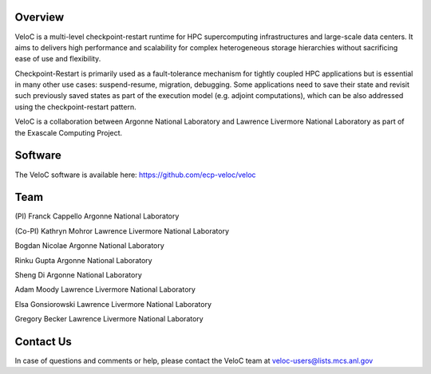 Overview
--------

VeloC is a multi-level checkpoint-restart runtime for HPC supercomputing infrastructures and large-scale data centers. 
It aims to delivers high performance and scalability for complex heterogeneous storage hierarchies without sacrificing ease 
of use and flexibility.

Checkpoint-Restart is primarily used as a fault-tolerance mechanism for tightly coupled HPC applications but 
is essential in many other use cases: suspend-resume, migration, debugging. Some applications need to save their state and
revisit such previously saved states as part of the execution model (e.g. adjoint computations), which can be also addressed
using the checkpoint-restart pattern.

VeloC is a collaboration between Argonne National Laboratory and Lawrence Livermore National Laboratory as part of the
Exascale Computing Project.

Software
--------

The VeloC software is available here: https://github.com/ecp-veloc/veloc

Team
----
(PI) Franck Cappello
Argonne National Laboratory

(Co-PI) Kathryn Mohror
Lawrence Livermore National Laboratory

Bogdan Nicolae
Argonne National Laboratory

Rinku Gupta
Argonne National Laboratory

Sheng Di 
Argonne National Laboratory

Adam Moody
Lawrence Livermore National Laboratory

Elsa Gonsiorowski
Lawrence Livermore National Laboratory

Gregory Becker
Lawrence Livermore National Laboratory

Contact Us
----------
In case of questions and comments or help, please contact the VeloC team at veloc-users@lists.mcs.anl.gov
